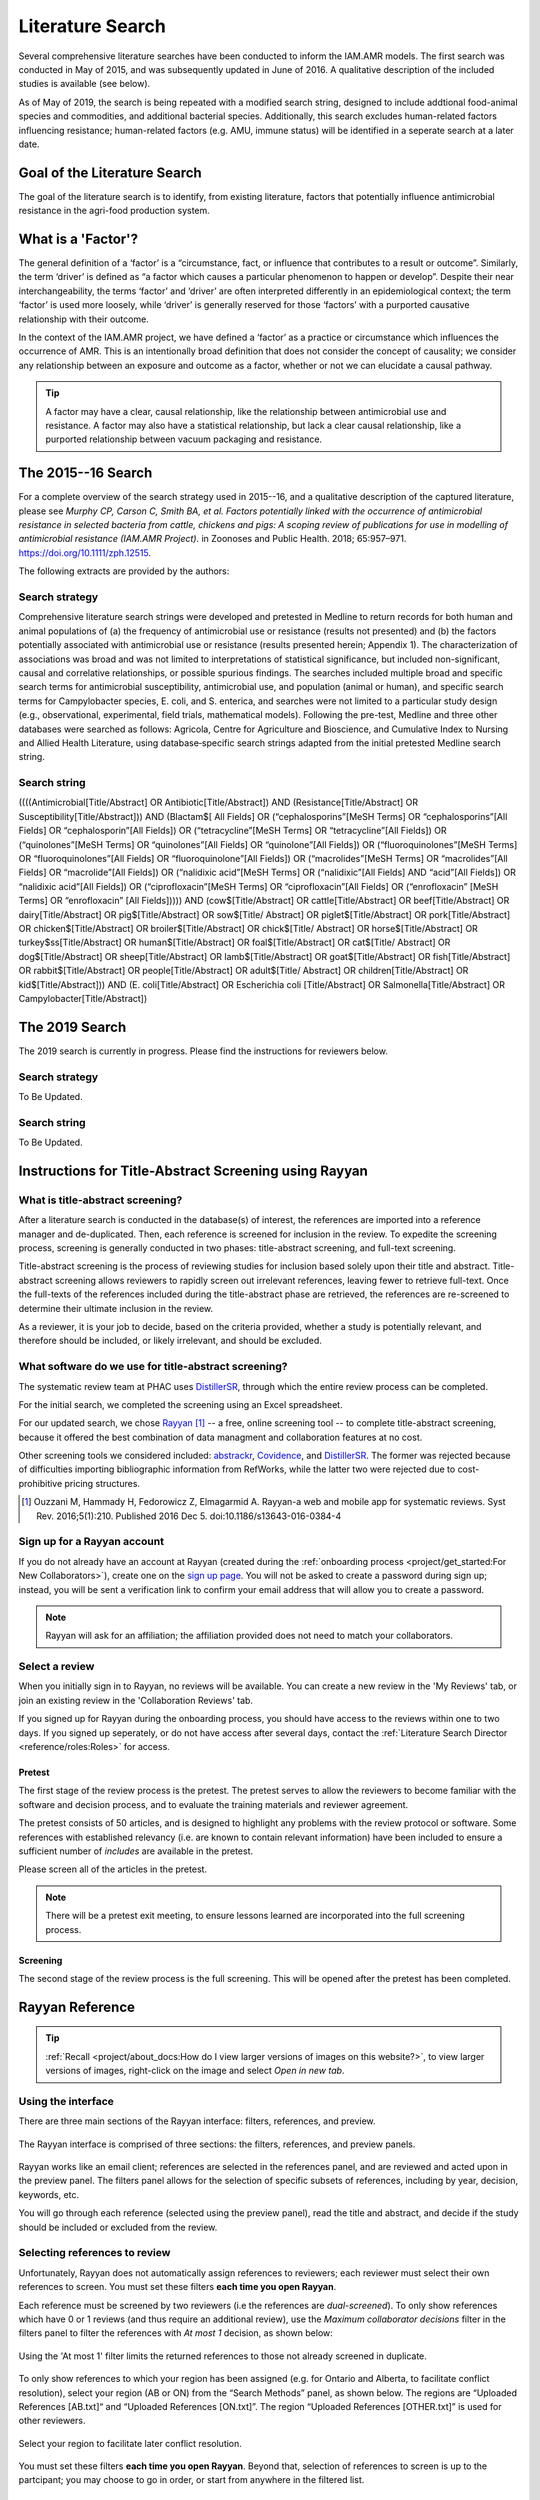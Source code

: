 

=================
Literature Search
=================
Several comprehensive literature searches have been conducted to inform the IAM.AMR models. The first search was conducted in May of 2015, and was subsequently updated in June of 2016. A qualitative description of the included studies is available (see below).

As of May of 2019, the search is being repeated with a modified search string, designed to include addtional food-animal species and commodities, and additional bacterial species. Additionally, this search excludes human-related factors influencing resistance; human-related factors (e.g. AMU, immune status) will be identified in a seperate search at a later date.

Goal of the Literature Search
-----------------------------
The goal of the literature search is to identify, from existing literature, factors that potentially influence antimicrobial resistance in the agri-food production system.

What is a 'Factor'?
-------------------
The general definition of a ‘factor’ is a “circumstance, fact, or influence that contributes to a result or outcome”. Similarly, the term ‘driver’ is defined as “a factor which causes a particular phenomenon to happen or develop”. Despite their near interchangeability, the terms ‘factor’ and ‘driver’ are often interpreted differently in an epidemiological context; the term ‘factor’ is used more loosely, while ‘driver’ is generally reserved for those ‘factors’ with a purported causative relationship with their outcome.

In the context of the IAM.AMR project, we have defined a ‘factor’ as a practice or circumstance which influences the occurrence of AMR. This is an intentionally broad definition that does not consider the concept of causality; we consider any relationship between an exposure and outcome as a factor, whether or not we can elucidate a causal pathway.

.. tip:: A factor may have a clear, causal relationship, like the relationship between antimicrobial use and resistance. A factor may also have a statistical relationship, but lack a clear causal relationship, like a purported relationship between vacuum packaging and resistance.

The 2015--16 Search
-------------------
For a complete overview of the search strategy used in 2015--16, and a qualitative description of the captured literature, please see *Murphy CP, Carson C, Smith BA, et al. Factors potentially linked with the occurrence of antimicrobial resistance in selected bacteria from cattle, chickens and pigs: A scoping review of publications for use in modelling of antimicrobial resistance (IAM.AMR Project).* in Zoonoses and Public Health. 2018; 65:957–971. https://doi.org/10.1111/zph.12515.

The following extracts are provided by the authors:


.. _search_strategy_2015-16:

Search strategy
~~~~~~~~~~~~~~~
Comprehensive literature search strings were developed and pretested in Medline to return records for both human and animal populations of (a) the frequency of antimicrobial use or resistance (results not presented) and (b) the factors potentially associated with antimicrobial use or resistance (results presented herein; Appendix 1). The characterization of associations was broad and was not limited to interpretations of statistical significance, but included non-significant, causal and correlative relationships, or possible spurious findings. The searches included multiple broad and specific search terms for antimicrobial susceptibility, antimicrobial use, and population (animal or human), and specific search terms for Campylobacter species, E. coli, and S. enterica, and searches were not limited to a particular study design (e.g., observational, experimental, field trials, mathematical models). Following the pre-test, Medline and three other databases were searched as follows: Agricola, Centre for Agriculture and Bioscience, and Cumulative Index to Nursing and Allied Health Literature, using database‐specific search strings adapted from the initial pretested Medline search string.


.. _search_string_2015-16:

Search string
~~~~~~~~~~~~~
((((Antimicrobial[Title/Abstract] OR Antibiotic[Title/Abstract]) AND (Resistance[Title/Abstract] OR Susceptibility[Title/Abstract])) AND (Blactam$[ All Fields] OR (“cephalosporins”[MeSH Terms] OR “cephalosporins”[All Fields] OR “cephalosporin”[All Fields]) OR (“tetracycline”[MeSH Terms] OR “tetracycline”[All Fields]) OR (“quinolones”[MeSH Terms] OR “quinolones”[All Fields] OR “quinolone”[All Fields]) OR (“fluoroquinolones”[MeSH Terms] OR “fluoroquinolones”[All Fields] OR “fluoroquinolone”[All Fields]) OR (“macrolides”[MeSH Terms] OR “macrolides”[All Fields] OR “macrolide”[All Fields]) OR (“nalidixic acid”[MeSH Terms] OR (“nalidixic”[All Fields] AND “acid”[All Fields]) OR “nalidixic acid”[All Fields]) OR (“ciprofloxacin”[MeSH Terms] OR “ciprofloxacin”[All Fields] OR (“enrofloxacin” [MeSH Terms] OR “enrofloxacin” [All Fields])))) AND (cow$[Title/Abstract] OR cattle[Title/Abstract] OR beef[Title/Abstract] OR dairy[Title/Abstract] OR pig$[Title/Abstract] OR sow$[Title/ Abstract] OR piglet$[Title/Abstract] OR pork[Title/Abstract] OR chicken$[Title/Abstract] OR broiler$[Title/Abstract] OR chick$[Title/ Abstract] OR horse$[Title/Abstract] OR turkey$ss[Title/Abstract] OR human$[Title/Abstract] OR foal$[Title/Abstract] OR cat$[Title/ Abstract] OR dog$[Title/Abstract] OR sheep[Title/Abstract] OR lamb$[Title/Abstract] OR goat$[Title/Abstract] OR fish[Title/Abstract] OR rabbit$[Title/Abstract] OR people[Title/Abstract] OR adult$[Title/ Abstract] OR children[Title/Abstract] OR kid$[Title/Abstract])) AND (E. coli[Title/Abstract] OR Escherichia coli [Title/Abstract] OR Salmonella[Title/Abstract] OR Campylobacter[Title/Abstract]) 

The 2019 Search
---------------
The 2019 search is currently in progress. Please find the instructions for reviewers below.


.. _search_strategy_2019:

Search strategy
~~~~~~~~~~~~~~~
To Be Updated.


.. _search_string_2019:

Search string
~~~~~~~~~~~~~
To Be Updated.


Instructions for Title-Abstract Screening using Rayyan
------------------------------------------------------

What is title-abstract screening?
~~~~~~~~~~~~~~~~~~~~~~~~~~~~~~~~~
After a literature search is conducted in the database(s) of interest, the references are imported into a reference manager and de-duplicated. Then, each reference is screened for inclusion in the review. To expedite the screening process, screening is generally conducted in two phases: title-abstract screening, and full-text screening.

Title-abstract screening is the process of reviewing studies for inclusion based solely upon their title and abstract. Title-abstract screening allows reviewers to rapidly screen out irrelevant references, leaving fewer to retrieve full-text. Once the full-texts of the references included during the title-abstract phase are retrieved, the references are re-screened to determine their ultimate inclusion in the review.

As a reviewer, it is your job to decide, based on the criteria provided, whether a study is potentially relevant, and therefore should be included, or likely irrelevant, and should be excluded.

What software do we use for title-abstract screening?
~~~~~~~~~~~~~~~~~~~~~~~~~~~~~~~~~~~~~~~~~~~~~~~~~~~~~
The systematic review team at PHAC uses `DistillerSR <https://www.evidencepartners.com/>`_, through which the entire review process can be completed.

For the initial search, we completed the screening using an Excel spreadsheet.

For our updated search, we chose `Rayyan <https://rayyan.qcri.org/welcome>`_ [#Ouzzani]_ -- a free, online screening tool -- to complete title-abstract screening, because it offered the best combination of data managment and collaboration features at no cost. 

Other screening tools we considered included: `abstrackr <http://abstrackr.cebm.brown.edu/>`_, `Covidence <https://www.covidence.org/>`_, and `DistillerSR <https://www.evidencepartners.com/>`_. The former was rejected because of difficulties importing bibliographic information from RefWorks, while the latter two were rejected due to cost-prohibitive pricing structures.

.. [#Ouzzani] Ouzzani M, Hammady H, Fedorowicz Z, Elmagarmid A. Rayyan-a web and mobile app for systematic reviews. Syst Rev. 2016;5(1):210. Published 2016 Dec 5. doi:10.1186/s13643-016-0384-4

Sign up for a Rayyan account
~~~~~~~~~~~~~~~~~~~~~~~~~~~~
If you do not already have an account at Rayyan (created during the :ref:`onboarding process <project/get_started:For New Collaborators>`), create one on the `sign up page <https://rayyan.qcri.org/users/sign_up>`_. You will not be asked to create a password during sign up; instead, you will be sent a verification link to confirm your email address that will allow you to create a password.

.. note:: Rayyan will ask for an affiliation; the affiliation provided does not need to match your collaborators.

Select a review
~~~~~~~~~~~~~~~
When you initially sign in to Rayyan, no reviews will be available. You can create a new review in the 'My Reviews' tab, or join an existing review in the 'Collaboration Reviews' tab.

If you signed up for Rayyan during the onboarding process, you should have access to the reviews within one to two days. If you signed up seperately, or do not have access after several days, contact the :ref:`Literature Search Director <reference/roles:Roles>` for access. 

Pretest
+++++++
The first stage of the review process is the pretest. The pretest serves to allow the reviewers to become familiar with the software and decision process, and to evaluate the training materials and reviewer agreement. 

The pretest consists of 50 articles, and is designed to highlight any problems with the review protocol or software. Some references with established relevancy (i.e. are known to contain relevant information) have been included to ensure a sufficient number of *includes* are available in the pretest.

Please screen all of the articles in the pretest.

.. note:: There will be a pretest exit meeting, to ensure lessons learned are incorporated into the full screening process.

Screening
+++++++++
The second stage of the review process is the full screening. This will be opened after the pretest has been completed.


Rayyan Reference
----------------

.. tip:: :ref:`Recall <project/about_docs:How do I view larger versions of images on this website?>`, to view larger versions of images, right-click on the image and select *Open in new tab*.

Using the interface
~~~~~~~~~~~~~~~~~~~
There are three main sections of the Rayyan interface: filters, references, and preview.

.. figure:: /assets/figures/rayyan_basic_interface.png
    :align: center
    :alt: Image of the Rayyan interface with the filters labeled on the left, references labeled on the upper right and preview labeled on the lower right.

    The Rayyan interface is comprised of three sections: the filters, references, and preview panels.

Rayyan works like an email client; references are selected in the references panel, and are reviewed and acted upon in the preview panel. The filters panel allows for the selection of specific subsets of references, including by year, decision, keywords, etc.

You will go through each reference (selected using the preview panel), read the title and abstract, and decide if the study should be included or excluded from the review.

Selecting references to review
~~~~~~~~~~~~~~~~~~~~~~~~~~~~~~
Unfortunately, Rayyan does not automatically assign references to reviewers; each reviewer must select their own references to screen. You must set these filters **each time you open Rayyan**.

Each reference must be screened by two reviewers (i.e the references are *dual-screened*). To only show references which have 0 or 1 reviews (and thus require an additional review), use the *Maximum collaborator decisions* filter in the filters panel to filter the references with *At most 1* decision, as shown below:

.. figure:: /assets/figures/rayyan_filter_to_screen.png
    :align: center
    :alt: Image demonstrating the use of 'At most 1' filter limits in Rayyan.
    
    Using the 'At most 1' filter limits the returned references to those not already screened in duplicate.

To only show references to which your region has been assigned (e.g. for Ontario and Alberta, to facilitate conflict resolution), select your region (AB or ON) from the “Search Methods” panel, as shown below. The regions are “Uploaded References [AB.txt]“ and “Uploaded References [ON.txt]”. The region “Uploaded References [OTHER.txt]” is used for other reviewers.

.. figure:: /assets/figures/rayyan_filter_to_screen_region.png
    :align: center
    :alt: Image showing options for selecting your region.
    
    Select your region to facilitate later conflict resolution.

You must set these filters **each time you open Rayyan**. Beyond that, selection of references to screen is up to the partcipant; you may choose to go in order, or start from anywhere in the filtered list.

Making decisions
~~~~~~~~~~~~~~~~
Rayyan supports three decision states: include, maybe, and exclude.

.. important:: Please ignore the *maybe* state -- we will not be using *maybe* in this review.

After reviewing the reference, you will either choose to include the study, or exclude the study and provide a *reason* for exclusion.

The figure below shows an example of five references, each in a different decision state. The first two references are *included* -- the second reference is included with a *label*. The third and forth references are *excluded* -- the fourth includes a *reason* for exclusion. The fifth reference is marked as *maybe*. 

.. figure:: /assets/figures/rayyan_decision_example.png
    :align: center
    :alt: Image of an example showing five references, each in a different decision state.
    
    An example of each inclusion/exclusion decision state in Rayyan.

.. note:: *Labels*, are akin to *reasons* for exclusion, but can be used to tag included references. Both *maybe* and *labels* are not used in this review.

How do I decide?
++++++++++++++++
Recall that the goal of this review is to identify any factors that influence the occurrence of resistance in our bacterial species of interest, isolated from our food-animal commodities of interest:

Food Animal Species
   - Chicken
   - Cattle
   - Swine
   - Turkey

Bacterial Species
   - E. coli
   - Salmonella Spp.
   - Campylobacter Spp.
   - Enterococcus Spp.

Determining whether a reference includes the above populations is the easy part -- determining whether the reference reports the effect of a factor is more difficult. You will have to read the title and abstracts closely to determine whether or not the reference includes a factor. A key concept to keep in mind is that a reference that includes a factor must include a comparison amoung two or more groups (or report the prevalence of resistance in two more more groups, from which we can derrive a comparison). 

We have developed a simple flowchart to assist in the screening process:

.. figure:: /assets/figures/screening_process.jpg
    :align: center
    :alt: Image of the literature search screening process in the form of a flowchart.
    
    The screening process.

Each question (stage of the flowchart) is designed to be more specific than the last; we can quickly identify studies to be excluded as we work through each of these questions. And by dividing the process into discrete questions, we can define explicit reasons that studies were excluded from the review.

Using reasons
+++++++++++++
*Reasons* make it clear why a reference was excluded from the review. The reasons for exclusion are important metrics to report when publishing a literature review.

Unfortunately, Rayyan does not include a way of pre-populating *reasons*; we must add each reason as we find applicable excluded studies. Luckily, once we add a *reason*, it will remain in the list for easy access. We use the following exclusion reasons:
   
  - `00. Other`
  - `01. Wrong Commodity`
  - `02. Wrong Bacterial Species`
  - `03. No Factor`

.. tip:: We add numbers to the *reasons* because they are sorted alphabetically; adding numbers ensures they are easily accessible, and listed above the built-in *reasons*.

*Reasons* 1 through 3 correspond to the questions in the flowchart, and are organized hierarchically. If more than one *reason* applies, we use the **first reason** to exclude the reference.

.. hint:: For example, if the study assayed Brucella in sheep, the reference is excluded with the *reason* '01. Wrong Commodity', despite that both *reasons* 1 and 2 (and potentially 3), apply.

If *reasons* 1 through 3 do not apply, but the reference nonetheless should be excluded, select *reason* '00. Other'.

.. hint:: Only use *reason* '00. Other' where the reference is so unrelated that the flowchart is not applicable. For example, a book 'The risk of bioterrorism from Salmonella' may be excluded using *reason* 0, as there is no commodity, and it is not clear if resistance was even assayed.


Using the keywords highlighting feature
~~~~~~~~~~~~~~~~~~~~~~~~~~~~~~~~~~~~~~~
During screening, it may become apparent that the presence or absence of certain key words predicts reference inclusion or exclusion -- or vice-versa. 

For example, an abstract containing the word 'murine' is very likely to refer to a study conducted in mice. If your review is focused on outcomes in humans, this reference is likely to be irrelevant, and be rejected.

.. caution:: Keywords are simply correlated with reference inclusion or exclusion -- you must still review the contents of the abstract in full to make a decision.

Rayyan includes a keywords highlighting feature which allows you to automatically highlight inclusion-related keywords in green, and exclusion-related keywords in red. This highlighting feature is enabled by default, and prepopulated with lists of automatically generated keywords. You will likely have to heavily-curate these lists; by default, Rayyan assumes you are conducting a systematic review of clinical trials, and bases the keywords on this assumption.

.. tip:: To disable this feature, simply toggle the large green ‘Highlights’ button in the preview panel.

You can customize your keywords in the filter panel. Delete the existing keywords from the ‘Keywords for include’ and ‘Keywords for exclude’ lists using the garbage can icon beside each term. To add new keywords, use the ‘Add new’ link in the lists’ titles. Note that the keywords must match exactly -- you may need to add singular and plural versions of each keyword.

Some recommended keywords are provided below.

Include:

 - Food-animal commodity names (e.g. broilers, chicken, cattle, swine, pork, beef, steak)
 - Food-animal commodity adjectives (e.g. avian, bovine, porcine)
 - Bacterial genus names (e.g. E. coli, Salmonella, Campylobacter, Enterococcus)
 - Indications of a factor/comparison (e.g. factor, factors, comparison, effect)

Exclude:

 - Unrelated food-animal commodity names or indications of human populations (e.g. dog, fish, aquaculture, public health, hospitalization)
 - Unrelated bacterial genus names (e.g. Staphylococcus, Klebsiella)
 - Indications of no factor/comparison (e.g. prevalence, surveillance)


FAQs
----

What should I do if the abstract is missing from Rayyan?
~~~~~~~~~~~~~~~~~~~~~~~~~~~~~~~~~~~~~~~~~~~~~~~~~~~~~~~~
If the abstract is missing from Rayyan, judge inclusion based upon the title.

What should I do for conference proceedings?
~~~~~~~~~~~~~~~~~~~~~~~~~~~~~~~~~~~~~~~~~~~~
If the reference refers to a conference proceeding, reject the reference unless the abstract indicates the proceedings are of obvious value (e.g. a proceeding for "the symposium on factors influencing antimicrobial resistance in the agri-food system".

What should I do if I am unsure whether to include or exclude the reference?
~~~~~~~~~~~~~~~~~~~~~~~~~~~~~~~~~~~~~~~~~~~~~~~~~~~~~~~~~~~~~~~~~~~~~~~~~~~~
Use your best judgement!

By ensuring we screen every reference twice (using a different reviewer), the likelihood of a reference being erroneously included or excluded is minimized; your counterpart is unlikely to make the same mistake (if your choice was not appropriate).

What happens if the reviewers are in disagreement over the inclusion status of a reference?
~~~~~~~~~~~~~~~~~~~~~~~~~~~~~~~~~~~~~~~~~~~~~~~~~~~~~~~~~~~~~~~~~~~~~~~~~~~~~~~~~~~~~~~~~~~
If the reviewers are in disagreement (i.e. are in conflict) with respect to the inclusion status of a reference (i.e. one includes, and one excludes the reference), the reviewers will resolve this disagreement at the end of the screening process. If the reviewers cannot come to an agreement (i.e. both maintain that they believe their interpretation to be correct), the conflict will be resolved by the :ref:`Screening Arbitrator <reference/roles:Roles>`. 